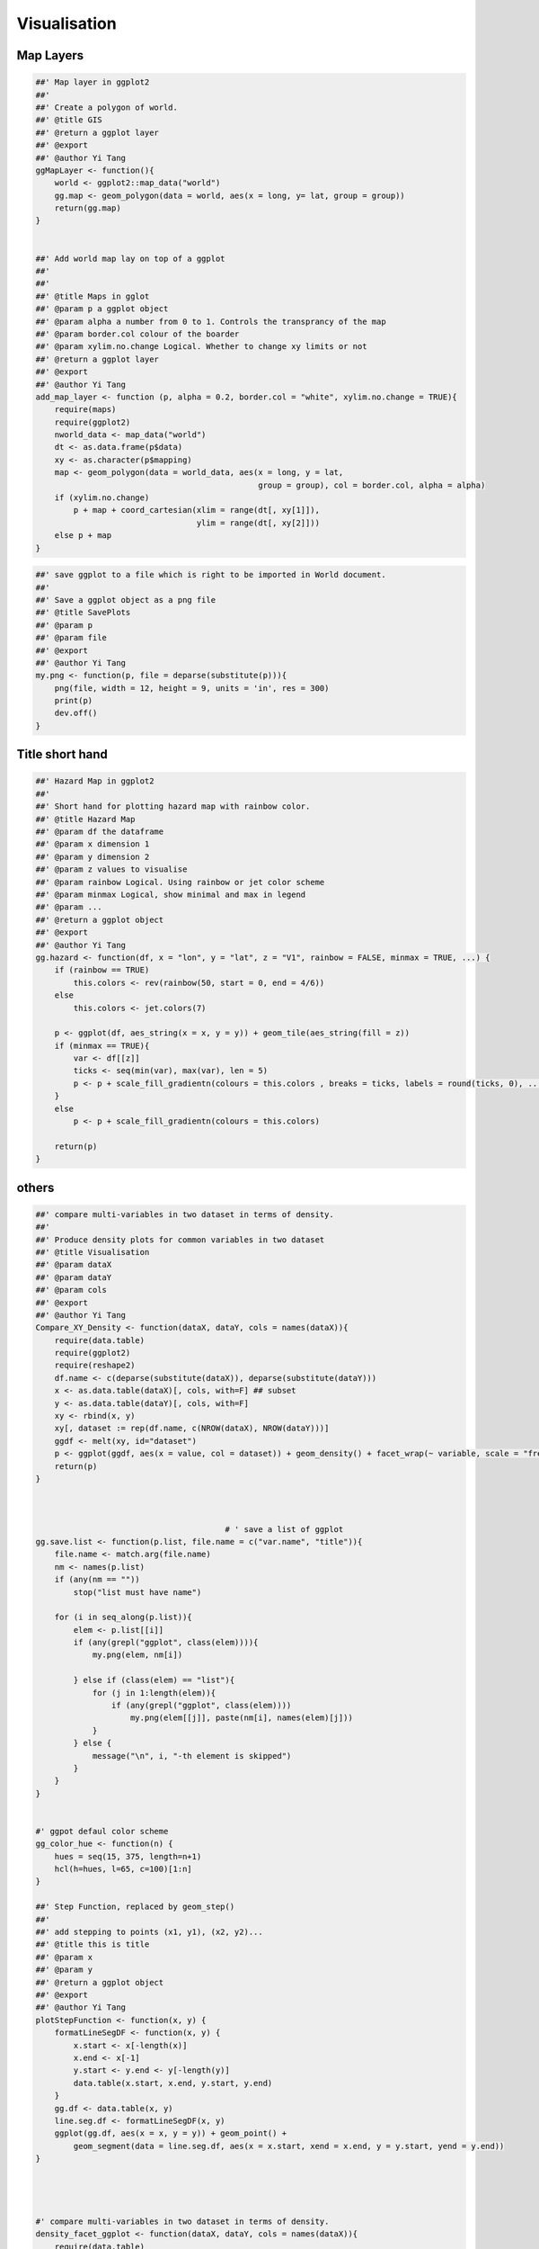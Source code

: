 =============
Visualisation
=============




Map Layers
----------



.. code-block:: R

    ##' Map layer in ggplot2
    ##'
    ##' Create a polygon of world. 
    ##' @title GIS
    ##' @return a ggplot layer 
    ##' @export 
    ##' @author Yi Tang
    ggMapLayer <- function(){
        world <- ggplot2::map_data("world")
        gg.map <- geom_polygon(data = world, aes(x = long, y= lat, group = group))
        return(gg.map)
    }


    ##' Add world map lay on top of a ggplot
    ##'
    ##' 
    ##' @title Maps in gglot
    ##' @param p a ggplot object 
    ##' @param alpha a number from 0 to 1. Controls the transprancy of the map 
    ##' @param border.col colour of the boarder 
    ##' @param xylim.no.change Logical. Whether to change xy limits or not 
    ##' @return a ggplot layer 
    ##' @export 
    ##' @author Yi Tang
    add_map_layer <- function (p, alpha = 0.2, border.col = "white", xylim.no.change = TRUE){
        require(maps)
        require(ggplot2)
        nworld_data <- map_data("world")
        dt <- as.data.frame(p$data)
        xy <- as.character(p$mapping)
        map <- geom_polygon(data = world_data, aes(x = long, y = lat,
                                                   group = group), col = border.col, alpha = alpha)
        if (xylim.no.change)
            p + map + coord_cartesian(xlim = range(dt[, xy[1]]),
                                      ylim = range(dt[, xy[2]]))
        else p + map
    }

.. code-block:: R

    ##' save ggplot to a file which is right to be imported in World document. 
    ##'
    ##' Save a ggplot object as a png file
    ##' @title SavePlots
    ##' @param p 
    ##' @param file 
    ##' @export 
    ##' @author Yi Tang
    my.png <- function(p, file = deparse(substitute(p))){
        png(file, width = 12, height = 9, units = 'in', res = 300)
        print(p)
        dev.off()
    }

Title short hand
----------------



.. code-block:: R

    ##' Hazard Map in ggplot2 
    ##'
    ##' Short hand for plotting hazard map with rainbow color.  
    ##' @title Hazard Map
    ##' @param df the dataframe 
    ##' @param x dimension 1  
    ##' @param y dimension 2 
    ##' @param z values to visualise 
    ##' @param rainbow Logical. Using rainbow or jet color scheme 
    ##' @param minmax Logical, show minimal and max in legend 
    ##' @param ... 
    ##' @return a ggplot object 
    ##' @export 
    ##' @author Yi Tang
    gg.hazard <- function(df, x = "lon", y = "lat", z = "V1", rainbow = FALSE, minmax = TRUE, ...) {
        if (rainbow == TRUE)
            this.colors <- rev(rainbow(50, start = 0, end = 4/6))
        else
            this.colors <- jet.colors(7)

        p <- ggplot(df, aes_string(x = x, y = y)) + geom_tile(aes_string(fill = z))
        if (minmax == TRUE){
            var <- df[[z]]
            ticks <- seq(min(var), max(var), len = 5)
            p <- p + scale_fill_gradientn(colours = this.colors , breaks = ticks, labels = round(ticks, 0), ...)
        }
        else
            p <- p + scale_fill_gradientn(colours = this.colors)

        return(p)
    }

others
------



.. code-block:: R

    ##' compare multi-variables in two dataset in terms of density.
    ##'
    ##' Produce density plots for common variables in two dataset
    ##' @title Visualisation
    ##' @param dataX 
    ##' @param dataY 
    ##' @param cols 
    ##' @export 
    ##' @author Yi Tang
    Compare_XY_Density <- function(dataX, dataY, cols = names(dataX)){
        require(data.table)
        require(ggplot2)
        require(reshape2)
        df.name <- c(deparse(substitute(dataX)), deparse(substitute(dataY)))
        x <- as.data.table(dataX)[, cols, with=F] ## subset
        y <- as.data.table(dataY)[, cols, with=F]
        xy <- rbind(x, y)
        xy[, dataset := rep(df.name, c(NROW(dataX), NROW(dataY)))]
        ggdf <- melt(xy, id="dataset")
        p <- ggplot(ggdf, aes(x = value, col = dataset)) + geom_density() + facet_wrap(~ variable, scale = "free")
        return(p)
    }



                                            # ' save a list of ggplot
    gg.save.list <- function(p.list, file.name = c("var.name", "title")){
        file.name <- match.arg(file.name)
        nm <- names(p.list)
        if (any(nm == ""))
            stop("list must have name")

        for (i in seq_along(p.list)){
            elem <- p.list[[i]]
            if (any(grepl("ggplot", class(elem)))){
                my.png(elem, nm[i])

            } else if (class(elem) == "list"){
                for (j in 1:length(elem)){
                    if (any(grepl("ggplot", class(elem))))
                        my.png(elem[[j]], paste(nm[i], names(elem)[j]))
                }
            } else {
                message("\n", i, "-th element is skipped")
            }
        }
    }


    #' ggpot defaul color scheme
    gg_color_hue <- function(n) {
        hues = seq(15, 375, length=n+1)
        hcl(h=hues, l=65, c=100)[1:n]
    }

    ##' Step Function, replaced by geom_step()
    ##'
    ##' add stepping to points (x1, y1), (x2, y2)... 
    ##' @title this is title
    ##' @param x 
    ##' @param y 
    ##' @return a ggplot object 
    ##' @export 
    ##' @author Yi Tang
    plotStepFunction <- function(x, y) {
        formatLineSegDF <- function(x, y) {
            x.start <- x[-length(x)]
            x.end <- x[-1]
            y.start <- y.end <- y[-length(y)]
            data.table(x.start, x.end, y.start, y.end)
        }
        gg.df <- data.table(x, y)
        line.seg.df <- formatLineSegDF(x, y)
        ggplot(gg.df, aes(x = x, y = y)) + geom_point() +
            geom_segment(data = line.seg.df, aes(x = x.start, xend = x.end, y = y.start, yend = y.end))
    }




    #' compare multi-variables in two dataset in terms of density.
    density_facet_ggplot <- function(dataX, dataY, cols = names(dataX)){
        require(data.table)
        require(ggplot2)
        require(reshape2)
        df.name <- c(deparse(substitute(dataX)), deparse(substitute(dataY)))
        x <- as.data.table(dataX)[, cols, with=F] ## subset
        y <- as.data.table(dataY)[, cols, with=F]
        xy <- rbind(x, y)
        xy[, dataset := rep(df.name, c(NROW(dataX), NROW(dataY)))]
        ggdf <- melt(xy, id="dataset")
        p <- ggplot(ggdf, aes(x = value, col = dataset)) + geom_density() + facet_wrap(~ variable, scale = "free")
        return(p)
    }


    #' ggMap
    #' an world map as ggplot layer.
    #' @example
    #' data(hur)
    #' gg.map <- ggMapLayer()
    #' ggplot(hur, aes(x=long, y=lat)) + gg.map + geom_point(alpha=0.5)
    ggMapLayer <- function(){
        world <- ggplot2::map_data("world")
        gg.map <- geom_polygon(data = world, aes(x = long, y= lat, group = group))
        return(gg.map)
    }

    #' add a world map layer on top on current ggplot,
    add_map_layer <- function (p, alpha = 0.2, border.col = "white", xylim.no.change = TRUE){
        require(maps)
        require(ggplot2)
        world_data <- map_data("world")
        dt <- as.data.frame(p$data)
        xy <- as.character(p$mapping)
        map <- geom_polygon(data = world_data, aes(x = long, y = lat,
                                                   group = group), col = border.col, alpha = alpha)
        if (xylim.no.change)
            p + map + coord_cartesian(xlim = range(dt[, xy[1]]),
                                      ylim = range(dt[, xy[2]]))
        else p + map
    }

    #' shorthand for plotting hazard map with rainbow color
    gg.hazard <- function(df, x = "lon", y = "lat", z = "V1") {
        p <- ggplot(df, aes_string(x = x, y = y)) + geom_tile(aes_string(fill = z)) + scale_fill_gradientn(colours = rev(rainbow(50, start = 0, end = 4/6)))
        return(p)
    }


    ####
    ##autoplot block
    ####

    #' @reference http://librestats.com/2012/06/11/autoplot-graphical-methods-with-ggplot2/
    #'


    #' Check if point(x, y) cross x = a or y = b line or not.
    #' @example
    #' df <- structure(list(long = c(-34.2078157528796, -36.2074309699417,
    #' -38.2792884737378, -40.2170974851064, -42.1780335768454, -44.1455967338515,
    #' -46.4166770126002, -48.2943755413367, -50.0298281808574, -51.3114969986729,
    #' -52.5441609178788, -53.7237533552569, -54.8823832918566, -55.8138670417713,
    #' -56.722942918336, -57.6053794360869, -58.6228611648525, -59.5945636149565,
    #' -60.591387403632, -61.5473518311293, -62.1877994852336, -62.6515082234799,
    #' -63.0336967876415, -63.1144294155782, -63.3581282050358, -63.7885840015858,
    #' -64.1370270967451, -64.5242218821295, -64.7156587993305, -64.5240440927702,
    #' -63.6592485824048, -61.9361108628757, -59.9644036105799, -57.6850668652962,
    #' -55.6269026718672), lat = c(25.220877237296, 25.0449951402138,
    #' 24.2921987727861, 23.7331891023609, 22.882202932219, 21.9955804595675,
    #' 21.3357658016897, 20.7665536331803, 20.4345722631771, 20.1713918488524,
    #' 19.9607061210464, 19.803542676299, 19.6514829290709, 19.2946576063146,
    #' 19.0185917630829, 18.6544443206195, 18.350027781835, 18.4634817877027,
    #' 18.8968767697435, 19.5874567186624, 20.3871126308597, 21.1001662298256,
    #' 21.6360080794085, 22.214195275253, 22.6741813775321, 23.2123449093717,
    #' 24.0670696428687, 25.3393933451918, 27.2736476853658, 29.0676356902004,
    #' 30.8813383987791, 32.49317150619, 33.1745910761416, 34.2677474173933,
    #' 35.0450609158249)), .Names = c("long", "lat"), row.names = c(NA,
    #' -35L))
    #' x.grid <- seq(-70, -30, by = 10)
    #' res <- CrossX(df$long, df$lat, x.grid)
    #' plot(df$long, df$lat)
    #' abline( v = x.grid, col = 2)
    #' points(res$x, res$y, col = ifelse(res$dir == "negative", 2, 3), pch = 19)
    CrossX <- function(x, y, x.grid){
        cat('\n', 'positive means', '\n from left to right or \n bottom to top\n')

        d <- c(0, diff( findInterval(x, x.grid)))
        if (sum(d != 0) == 0)
            return(NULL)
                                            # negative direction
        res1 <- res2 <- NULL
        ind <- which(d < 0)
        if(length(ind) != 0){
            xx <- x.grid[ findInterval(x[ind], x.grid) + 1]
            if (length(ind) == 1){
                ind <- c(ind - 1, ind)
            } else {
                ind[1] <- ind[1] -1  # otherwise, the first interpolated will be NA.
            }
            res1 <- approx(x[ind], y[ind], xx)
            res1$dir <- "negative"
        }

                                            # positive direction
        ind <- which(d > 0)
        if(length(ind) != 0){
            xx <- x.grid[ findInterval(x[ind], x.grid) ]
            if (length(ind) == 1){
                ind <- c(ind - 1, ind)
            } else {
                ind[1] <- ind[1] -1  # otherwise, the first interpolated will be NA.
            }
            res2 <- approx(x[ind], y[ind], xx)
            res2$dir <- "positive"
        }

        res <- rbind( as.data.table(res1), as.data.table(res2))
        res
    }


                                            # ' save a list of ggplot
    gg.save.list <- function(p.list, file.name = c("var.name", "title")){
        file.name <- match.arg(file.name)
        nm <- names(p.list)
        if (any(nm == ""))
            stop("list must have name")

        for (i in seq_along(p.list)){
            elem <- p.list[[i]]
            if (any(grepl("ggplot", class(elem)))){
                my.png(elem, nm[i])

            } else if (class(elem) == "list"){
                for (j in 1:length(elem)){
                    if (any(grepl("ggplot", class(elem))))
                        my.png(elem[[j]], paste(nm[i], names(elem)[j]))
                }
            } else {
                message("\n", i, "-th element is skipped")
            }
        }
    }


    #' ggpot defaul color scheme
    gg_color_hue <- function(n) {
        hues = seq(15, 375, length=n+1)
        hcl(h=hues, l=65, c=100)[1:n]
    }


    #' plot hazard map
    gg.hazard <- function(df, x = "lon", y = "lat", z = "V1", ...) {
        var <- df[[z]]
        ticks <- seq(min(var), max(var), len = 5)
        p <- ggplot(df, aes_string(x = x, y = y)) + geom_tile(aes_string(fill = z)) + scale_fill_gradientn(colours = rev(rainbow(50, start = 0, end = 4/6)), breaks = ticks, labels = round(ticks, 0), ...)
        return(p)
    }




    #### ggplot, piechart
    ## help function
    #' check also: https://github.com/jrnold/ggthemes
    #' (especially for the color schemes)

    #' define style for the charts ####
    #' usage: g <- g +getstyle (text_size = 20)
    #' ref: https://gist.github.com/nassimhaddad/4994317
    getstyle <- function(text_size = 20){
        theme_bw() +
            theme(axis.title.x = element_text(colour="black", size=text_size)) +
            theme(axis.text.x = element_text(size = text_size)) +
            theme(axis.title.y = element_text(colour="black", size=text_size)) +
            theme(axis.text.y = element_text(size = text_size)) +
            theme(legend.position="none") +
            theme(plot.title = element_text(face="bold", size = text_size+2, vjust = 2)) 
    }

    ggpie <- function(data, category = character(), value = numeric()){
        require(ggplot2)
        require(ggthemes)
        data$category <- data[, category]
        data$value <- data[, value]
        data$category <- factor(data$category, 
                               levels = data$category[order(data$value, decreasing=TRUE)])

        p <- ggplot(data, aes(x = factor(1), fill = factor(category), y = (value)/sum(value),
                             order = (value)/sum(value))) +
            geom_bar(stat = "identity", width = 1) + 
            labs(title = "", x = "", y= "") + 
            getstyle(10) + scale_fill_tableau("colorblind10")+
            coord_polar(theta="y", direction = -1) +
            theme(legend.position="right") +
            theme(axis.ticks=element_blank(), axis.text.y = element_blank(), axis.text.x = element_blank(), 
                  legend.text=element_text(size=14), legend.title=element_text(size=14) )+
            guides(fill = guide_legend(title = category))
        return(p)
    }

.. code-block:: R

    #' Automatically setup par mfrow
    #' 
    #' Determine how many rows and plots to make for a certain number of
    #' plots & make the appropriate call to \code{par(mfrow)}
    #' 
    #' eg 25 plots will cause par(mfrow=c(5,5)) to be called.
    #' The function fills in any unsued plotting spots, eg:
    #' auto.mfrow(7, TRUE) will set up a device with 3x3 spaces, then when
    #' auto.mfrow(7, FALSE) is called
    #' after the plots have been made, 2 blank plots will then be 'printed'.
    #' NB, you must call auto.mfrow TWICE, once before plotting, and once after
    #' plotting, UNLESS
    #' you know for sure that the nplots specified will fill all of the spaces.
    #' 
    #' @param nplots an integer in [1,49]
    #' @param setup if \code{TRUE}, then the graphical parameters (par) is set-up if
    #'   \code{FALSE}, and nplots < the number of spaces for plots in the device, then
    #'   blank plots are added to fill in the unused spaces.
    #' @author Mark Cowley, 3 June 2006
    #' @export
    auto.mfrow <- function(nplots, setup=TRUE) {

            if(setup) {
                    if(nplots <= 3) par(mfrow=c(1, nplots))
                    else if(nplots <= 4)  par(mfrow=c(2,2))
                    else if(nplots <= 6)  par(mfrow=c(2,3))
                    else if(nplots <= 9)  par(mfrow=c(3,3))
                    else if(nplots <= 12) par(mfrow=c(3,4))
                    else if(nplots <= 16) par(mfrow=c(4,4))
                    else if(nplots <= 20) par(mfrow=c(4,5))
                    else if(nplots <= 25) par(mfrow=c(5,5))
                    else if(nplots <= 30) par(mfrow=c(5,6))
                    else if(nplots <= 36) par(mfrow=c(6,6))
                    else if(nplots <= 42) par(mfrow=c(6,7))
                    else if(nplots <= 49) par(mfrow=c(7,7))
                    else if(nplots <= 56) par(mfrow=c(7,8))
                    else if(nplots <= 64) par(mfrow=c(8,8))
                    else {
                            stop("Too many plots")
                    }
            }
            else {
                    nblankplots <- par("mfrow")[1] * par("mfrow")[2] - nplots
                    if(nblankplots > 0)
                            for(i in 1:nblankplots)
                                    plot_blank()
            }
    }
